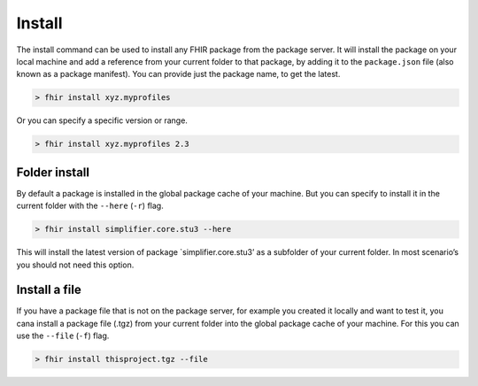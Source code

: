 Install
=======

The install command can be used to install any FHIR package from the
package server. It will install the package on your local machine and
add a reference from your current folder to that package, by adding it
to the ``package.json`` file (also known as a package manifest). You can
provide just the package name, to get the latest.

.. code-block:: Bash

   > fhir install xyz.myprofiles 

Or you can specify a specific version or range.

.. code-block:: Bash

   > fhir install xyz.myprofiles 2.3

Folder install
--------------

By default a package is installed in the global package cache of your
machine. But you can specify to install it in the current folder with
the ``--here`` (``-r``) flag.

.. code-block:: Bash

   > fhir install simplifier.core.stu3 --here

This will install the latest version of package \`simplifier.core.stu3’
as a subfolder of your current folder. In most scenario’s you should not
need this option.

Install a file
--------------

If you have a package file that is not on the package server, for
example you created it locally and want to test it, you cana install a
package file (.tgz) from your current folder into the global package
cache of your machine. For this you can use the ``--file`` (``-f``)
flag.

.. code-block:: Bash

   > fhir install thisproject.tgz --file
